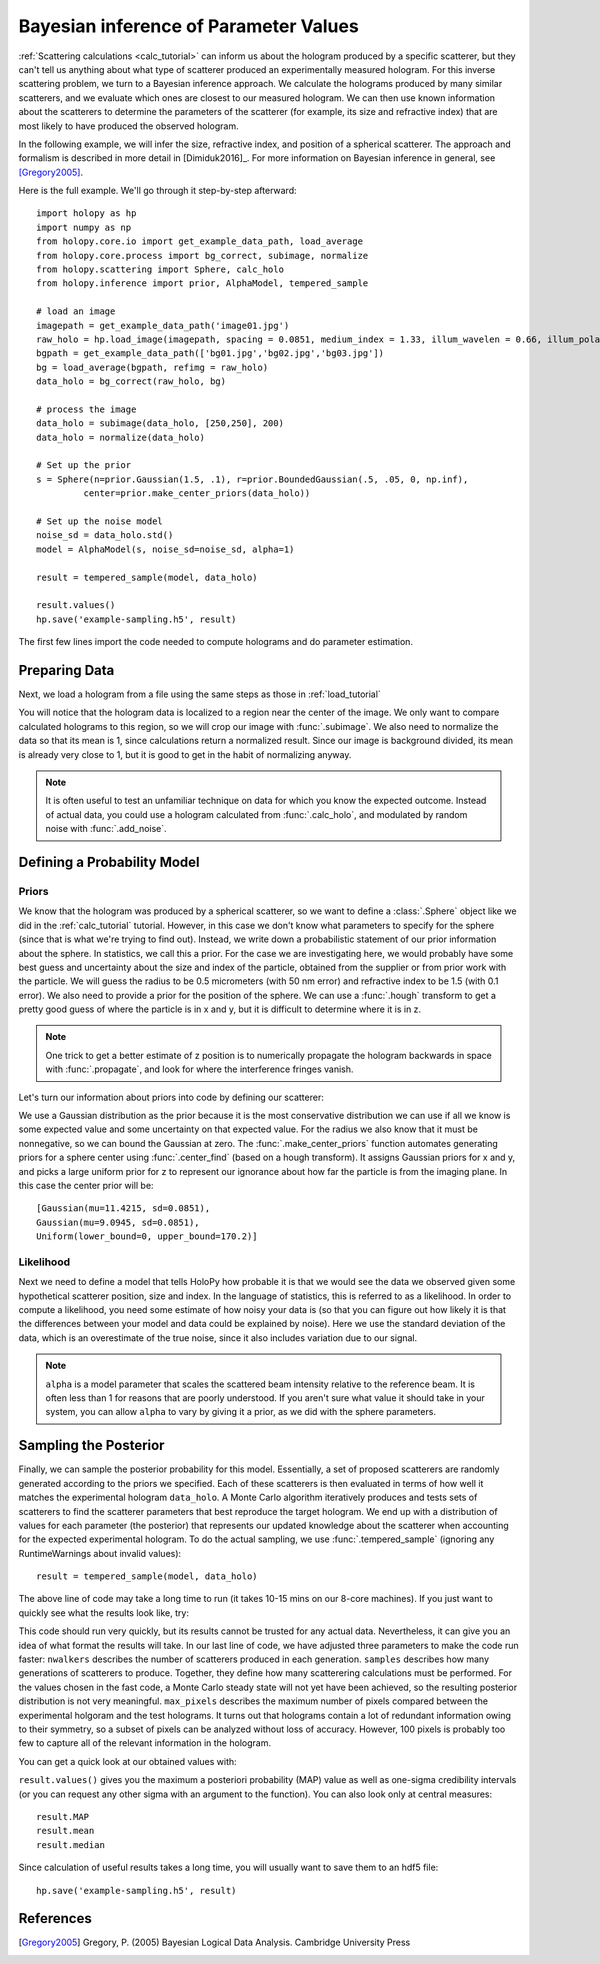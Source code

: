 .. _infer_tutorial:

Bayesian inference of Parameter Values
======================================

:ref:`Scattering calculations <calc_tutorial>` can inform us about the
hologram produced by a specific scatterer, but they can't tell us anything about
what type of scatterer produced an experimentally measured hologram. For this
inverse scattering problem, we turn to a Bayesian inference approach. We
calculate the holograms produced by many similar scatterers, and we evaluate
which ones are closest to our measured hologram. We can then use known
information about the scatterers to determine the parameters of the scatterer
(for example, its size and refractive index) that are most likely to have
produced the observed hologram.

In the following example, we will infer the size, refractive index, and position
of a spherical scatterer. The approach and formalism is
described in more detail in [Dimiduk2016]_. For more information on Bayesian inference in
general, see [Gregory2005]_.

Here is the full example.  We'll go through it step-by-step afterward::

    import holopy as hp
    import numpy as np
    from holopy.core.io import get_example_data_path, load_average
    from holopy.core.process import bg_correct, subimage, normalize
    from holopy.scattering import Sphere, calc_holo
    from holopy.inference import prior, AlphaModel, tempered_sample

    # load an image
    imagepath = get_example_data_path('image01.jpg')
    raw_holo = hp.load_image(imagepath, spacing = 0.0851, medium_index = 1.33, illum_wavelen = 0.66, illum_polarization = (1,0))
    bgpath = get_example_data_path(['bg01.jpg','bg02.jpg','bg03.jpg'])
    bg = load_average(bgpath, refimg = raw_holo)
    data_holo = bg_correct(raw_holo, bg)

    # process the image
    data_holo = subimage(data_holo, [250,250], 200)
    data_holo = normalize(data_holo)

    # Set up the prior
    s = Sphere(n=prior.Gaussian(1.5, .1), r=prior.BoundedGaussian(.5, .05, 0, np.inf),
             center=prior.make_center_priors(data_holo))

    # Set up the noise model
    noise_sd = data_holo.std()
    model = AlphaModel(s, noise_sd=noise_sd, alpha=1)

    result = tempered_sample(model, data_holo)

    result.values()
    hp.save('example-sampling.h5', result)

The first few lines import the code needed to compute holograms and do parameter estimation.

..  testcode::

    import holopy as hp
    import numpy as np
    from holopy.core.io import get_example_data_path, load_average
    from holopy.core.process import bg_correct, subimage, normalize
    from holopy.scattering import Sphere, calc_holo
    from holopy.inference import prior, AlphaModel, tempered_sample

Preparing Data
~~~~~~~~~~~~~~

Next, we load a hologram from a file using the same steps as those in
:ref:`load_tutorial`

..  testcode::

    # load an image
    imagepath = get_example_data_path('image01.jpg')
    raw_holo = hp.load_image(imagepath, spacing = 0.0851, medium_index = 1.33, illum_wavelen = 0.66, illum_polarization = (1,0))
    bgpath = get_example_data_path(['bg01.jpg','bg02.jpg','bg03.jpg'])
    bg = load_average(bgpath, refimg = raw_holo)
    data_holo = bg_correct(raw_holo, bg)

You will notice that the hologram data is localized to a region near the center
of the image. We only want to compare calculated holograms to this region, so we
will crop our image with :func:`.subimage`. We also need to normalize the data
so that its mean is 1, since calculations return a normalized result. Since our
image is background divided, its mean is already very close to 1, but it is good
to get in the habit of normalizing anyway.

..  testcode::

    # process the image
    data_holo = subimage(data_holo, [250,250], 200)
    data_holo = normalize(data_holo)

..  note::

    It is often useful to test an unfamiliar technique on data for which you know the expected outcome.
    Instead of actual data, you could use a hologram calculated from :func:`.calc_holo`, and modulated
    by random noise with :func:`.add_noise`.

Defining a Probability Model
~~~~~~~~~~~~~~~~~~~~~~~~~~~~

Priors
------

We know that the hologram was produced by a spherical scatterer, so we want to
define a :class:`.Sphere` object like we did in the :ref:`calc_tutorial`
tutorial. However, in this case we don't know what parameters to specify for the
sphere (since that is what we're trying to find out). Instead, we write down a
probabilistic statement of our prior information about the sphere. In
statistics, we call this a prior. For the case we are investigating here, we
would probably have some best guess and uncertainty about the size and index of
the particle, obtained from the supplier or from prior work with the particle.
We will guess the radius to be 0.5 micrometers (with 50 nm error) and refractive
index to be 1.5 (with 0.1 error). We also need to provide a prior for the
position of the sphere. We can use a :func:`.hough` transform to get a pretty
good guess of where the particle is in x and y, but it is difficult to determine
where it is in z.

..  note::

    One trick to get a better estimate of z position is to numerically propagate
    the hologram backwards in space with :func:`.propagate`, and look for where
    the interference fringes vanish.

Let's turn our information about priors into code by defining our scatterer:

..  testcode::

    s = Sphere(n=prior.Gaussian(1.5, .1), r=prior.BoundedGaussian(.5, .05, 0, np.inf),
             center=prior.make_center_priors(data_holo))

We use a Gaussian distribution as the prior because it is the most conservative
distribution we can use if all we know is some expected value and some
uncertainty on that expected value. For the radius we also know that it must be
nonnegative, so we can bound the Gaussian at zero. The
:func:`.make_center_priors` function automates generating priors for a sphere
center using :func:`.center_find` (based on a hough transform). It assigns
Gaussian priors for x and y, and picks a large uniform prior for z to represent
our ignorance about how far the particle is from the imaging plane. In this case
the center prior will be::
    
    [Gaussian(mu=11.4215, sd=0.0851),
    Gaussian(mu=9.0945, sd=0.0851),
    Uniform(lower_bound=0, upper_bound=170.2)]

..  testcode::
    :hide:

    print(s.center[0])

..  testoutput::
    :hide:

    Gaussian(mu=24.186546323529495, sd=0.08510000000000062)


Likelihood
----------

Next we need to define a model that tells HoloPy how probable it is that we
would see the data we observed given some hypothetical scatterer position, size
and index. In the language of statistics, this is referred to as a likelihood.
In order to compute a likelihood, you need some estimate of how noisy your data
is (so that you can figure out how likely it is that the differences between
your model and data could be explained by noise). Here we use the standard
deviation of the data, which is an overestimate of the true noise, since it also
includes variation due to our signal.

..  testcode::

  noise_sd = data_holo.std()
  model = AlphaModel(s, noise_sd=noise_sd, alpha=1)

..  note::

    ``alpha`` is a model parameter that scales the scattered beam intensity
    relative to the reference beam. It is often less than 1 for reasons that are
    poorly understood. If you aren't sure what value it should take in your
    system, you can allow ``alpha`` to vary by giving it a prior, as we did with
    the sphere parameters.

Sampling the Posterior
~~~~~~~~~~~~~~~~~~~~~~

Finally, we can sample the posterior probability for this model. Essentially, a
set of proposed scatterers are randomly generated according to the priors we
specified. Each of these scatterers is then evaluated in terms of how well it
matches the experimental hologram ``data_holo``. A Monte Carlo algorithm
iteratively produces and tests sets of scatterers to find the scatterer
parameters that best reproduce the target hologram. We end up with a
distribution of values for each parameter (the posterior) that represents our
updated knowledge about the scatterer when accounting for the expected
experimental hologram. To do the actual sampling, we use
:func:`.tempered_sample` (ignoring any RuntimeWarnings about invalid values)::

    result = tempered_sample(model, data_holo)

The above line of code may take a long time to run (it takes 10-15 mins on our
8-core machines). If you just want to quickly see what the results look like,
try:

..  testcode::

    result = tempered_sample(model, data_holo, nwalkers=10, samples=100, max_pixels=100)

This code should run very quickly, but its results cannot be trusted for any
actual data. Nevertheless, it can give you an idea of what format the results
will take. In our last line of code, we have adjusted three parameters to make
the code run faster: ``nwalkers`` describes the number of scatterers produced in
each generation. ``samples`` describes how many generations of scatterers to
produce. Together, they define how many scatterering calculations must be
performed. For the values chosen in the fast code, a Monte Carlo steady state
will not yet have been achieved, so the resulting posterior distribution is not
very meaningful. ``max_pixels`` describes the maximum number of pixels compared
between the experimental holgoram and the test holograms. It turns out that
holograms contain a lot of redundant information owing to their symmetry, so a
subset of pixels can be analyzed without loss of accuracy. However, 100 pixels
is probably too few to capture all of the relevant information in the hologram.

You can get a quick look at our obtained values with:

..  testcode::

    result.values()

``result.values()`` gives you the maximum a posteriori probability (MAP) value as
well as one-sigma credibility intervals (or you can request any other sigma with
an argument to the function). You can also look only at central measures::

    result.MAP
    result.mean
    result.median

Since calculation of useful results takes a long time, you will usually want to
save them to an hdf5 file::
    
    hp.save('example-sampling.h5', result)

..  testcode::

   #hp.save('example-sampling.h5', result)

References
~~~~~~~~~~

.. [Gregory2005] Gregory, P. (2005) Bayesian Logical Data Analysis. Cambridge University Press
